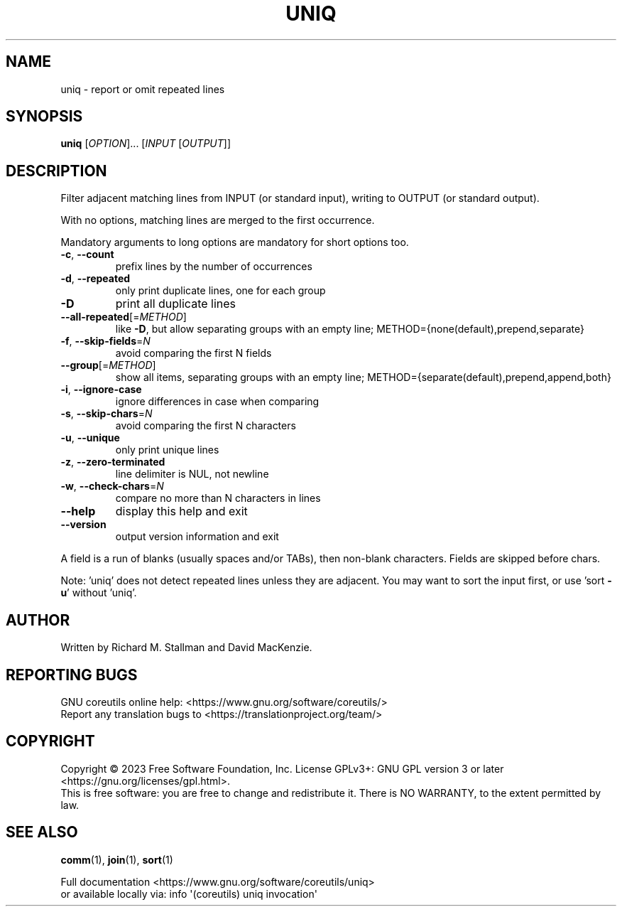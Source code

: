 .\" DO NOT MODIFY THIS FILE!  It was generated by help2man 1.48.5.
.TH UNIQ "1" "July 2023" "GNU coreutils 9.3.77-80a6c" "User Commands"
.SH NAME
uniq \- report or omit repeated lines
.SH SYNOPSIS
.B uniq
[\fI\,OPTION\/\fR]... [\fI\,INPUT \/\fR[\fI\,OUTPUT\/\fR]]
.SH DESCRIPTION
.\" Add any additional description here
.PP
Filter adjacent matching lines from INPUT (or standard input),
writing to OUTPUT (or standard output).
.PP
With no options, matching lines are merged to the first occurrence.
.PP
Mandatory arguments to long options are mandatory for short options too.
.TP
\fB\-c\fR, \fB\-\-count\fR
prefix lines by the number of occurrences
.TP
\fB\-d\fR, \fB\-\-repeated\fR
only print duplicate lines, one for each group
.TP
\fB\-D\fR
print all duplicate lines
.TP
\fB\-\-all\-repeated\fR[=\fI\,METHOD\/\fR]
like \fB\-D\fR, but allow separating groups
with an empty line;
METHOD={none(default),prepend,separate}
.TP
\fB\-f\fR, \fB\-\-skip\-fields\fR=\fI\,N\/\fR
avoid comparing the first N fields
.TP
\fB\-\-group\fR[=\fI\,METHOD\/\fR]
show all items, separating groups with an empty line;
METHOD={separate(default),prepend,append,both}
.TP
\fB\-i\fR, \fB\-\-ignore\-case\fR
ignore differences in case when comparing
.TP
\fB\-s\fR, \fB\-\-skip\-chars\fR=\fI\,N\/\fR
avoid comparing the first N characters
.TP
\fB\-u\fR, \fB\-\-unique\fR
only print unique lines
.TP
\fB\-z\fR, \fB\-\-zero\-terminated\fR
line delimiter is NUL, not newline
.TP
\fB\-w\fR, \fB\-\-check\-chars\fR=\fI\,N\/\fR
compare no more than N characters in lines
.TP
\fB\-\-help\fR
display this help and exit
.TP
\fB\-\-version\fR
output version information and exit
.PP
A field is a run of blanks (usually spaces and/or TABs), then non\-blank
characters.  Fields are skipped before chars.
.PP
Note: 'uniq' does not detect repeated lines unless they are adjacent.
You may want to sort the input first, or use 'sort \fB\-u\fR' without 'uniq'.
.SH AUTHOR
Written by Richard M. Stallman and David MacKenzie.
.SH "REPORTING BUGS"
GNU coreutils online help: <https://www.gnu.org/software/coreutils/>
.br
Report any translation bugs to <https://translationproject.org/team/>
.SH COPYRIGHT
Copyright \(co 2023 Free Software Foundation, Inc.
License GPLv3+: GNU GPL version 3 or later <https://gnu.org/licenses/gpl.html>.
.br
This is free software: you are free to change and redistribute it.
There is NO WARRANTY, to the extent permitted by law.
.SH "SEE ALSO"
\fBcomm\fP(1), \fBjoin\fP(1), \fBsort\fP(1)
.PP
.br
Full documentation <https://www.gnu.org/software/coreutils/uniq>
.br
or available locally via: info \(aq(coreutils) uniq invocation\(aq
